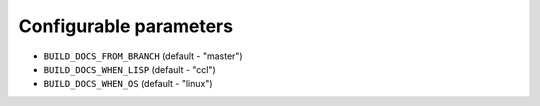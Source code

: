 Configurable parameters
=======================

* ``BUILD_DOCS_FROM_BRANCH`` (default - "master")
* ``BUILD_DOCS_WHEN_LISP`` (default - "ccl")
* ``BUILD_DOCS_WHEN_OS`` (default - "linux")
